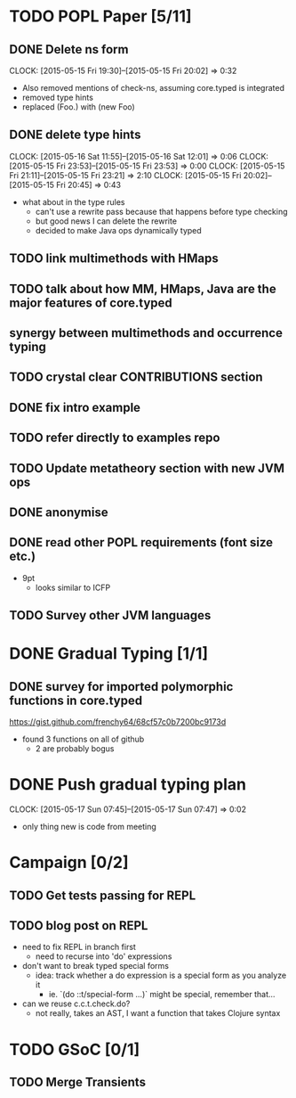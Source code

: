 * TODO POPL Paper [5/11]
   DEADLINE: <2015-05-19 Tue 21:00>

** DONE Delete ns form
   CLOCK: [2015-05-15 Fri 19:30]--[2015-05-15 Fri 20:02] =>  0:32

- Also removed mentions of check-ns, assuming core.typed is integrated
- removed type hints
- replaced (Foo.) with (new Foo)

** DONE delete type hints
   CLOCK: [2015-05-16 Sat 11:55]--[2015-05-16 Sat 12:01] =>  0:06
   CLOCK: [2015-05-15 Fri 23:53]--[2015-05-15 Fri 23:53] =>  0:00
   CLOCK: [2015-05-15 Fri 21:11]--[2015-05-15 Fri 23:21] =>  2:10
   CLOCK: [2015-05-15 Fri 20:02]--[2015-05-15 Fri 20:45] =>  0:43

- what about in the type rules
  - can't use a rewrite pass because that happens before type checking
  - but good news I can delete the rewrite
  - decided to make Java ops dynamically typed

** TODO link multimethods with HMaps

** TODO talk about how MM, HMaps, Java are the major features of core.typed

** synergy between multimethods and occurrence typing

** TODO crystal clear CONTRIBUTIONS section


** DONE fix intro example


** TODO refer directly to examples repo

** TODO Update metatheory section with new JVM ops

** DONE anonymise

** DONE read other POPL requirements (font size etc.)

- 9pt
  - looks similar to ICFP

** TODO Survey other JVM languages

* DONE Gradual Typing [1/1]
   DEADLINE: <2015-05-19 Tue 21:00>

** DONE survey for imported polymorphic functions in core.typed
https://gist.github.com/frenchy64/68cf57c0b7200bc9173d
- found 3 functions on all of github
  - 2 are probably bogus

* DONE Push gradual typing plan
  CLOCK: [2015-05-17 Sun 07:45]--[2015-05-17 Sun 07:47] =>  0:02
- only thing new is code from meeting

* Campaign [0/2]

** TODO Get tests passing for REPL

** TODO blog post on REPL
- need to fix REPL in branch first
  - need to recurse into 'do' expressions
- don't want to break typed special forms
  - idea: track whether a do expression is a special form
    as you analyze it
    - ie. `(do ::t/special-form ...)` might be special, remember that...
- can we reuse c.c.t.check.do?
  - not really, takes an AST, I want a function that takes Clojure syntax

* TODO GSoC [0/1]

** TODO Merge Transients
   DEADLINE: <2015-05-18 Mon>
